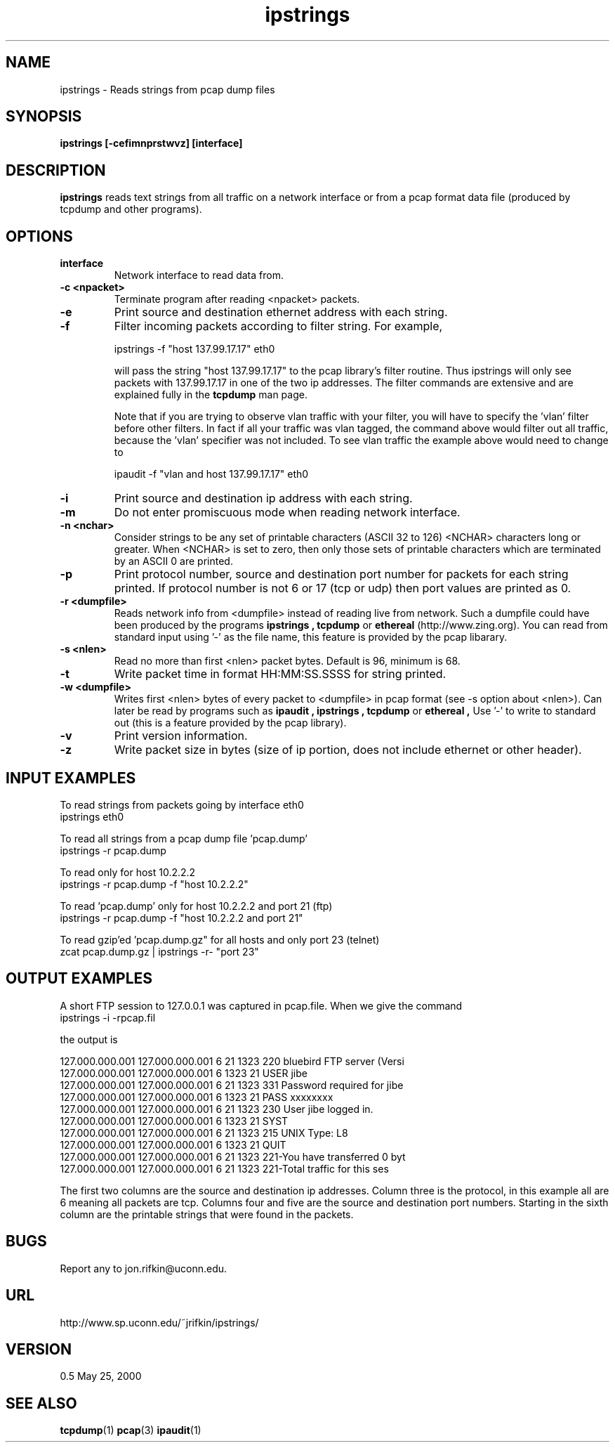 .TH ipstrings 1 "22 May 2000" "ipstrings 0.5"

.SH NAME
ipstrings \- Reads strings from pcap dump files

.SH SYNOPSIS
.BI "ipstrings [-cefimnprstwvz] [interface]"
.sp

.SH DESCRIPTION
.B ipstrings 
reads text strings from all traffic on a network interface
or from a pcap format data file (produced by tcpdump and
other programs).

.SH OPTIONS

.TP
.B interface
Network interface to read data from.

.TP
.B "-c <npacket>"
Terminate program after reading <npacket> packets.

.TP
.B "-e"
Print source and destination ethernet address with each string.

.TP
.B "-f"
Filter incoming packets according to filter string.  For example,

   ipstrings -f "host 137.99.17.17" eth0

will pass the string "host 137.99.17.17" to the pcap library's 
filter routine.  Thus ipstrings will only see packets with 137.99.17.17
in one of the two ip addresses.  The filter commands are extensive and
are explained fully in the 
.B tcpdump
man page.

Note that if you are trying to observe vlan traffic with your filter,
you will have to specify the 'vlan' filter before other filters.  In
fact if all your traffic was vlan tagged, the command above would
filter out all traffic, because the 'vlan' specifier was not included.
To see vlan traffic the example above would need to change to

   ipaudit -f "vlan and host 137.99.17.17" eth0

.TP
.B "-i"
Print source and destination ip address with each string.

.TP
.B "-m"
Do not enter promiscuous mode when reading network interface.

.TP
.B "-n <nchar>"
Consider strings to be any set of printable characters
(ASCII 32 to 126) <NCHAR> characters long or greater.
When <NCHAR> is set to zero, then only those sets
of printable characters which are terminated by 
an ASCII 0 are printed.

.TP
.B "-p"
Print protocol number, source and destination port number for packets
for each string printed.  If protocol number is not 6 or 17 (tcp or udp)
then port values are printed as 0.

.TP
.B "-r <dumpfile>"
Reads network info from <dumpfile> instead of reading live from network.
Such a dumpfile could have been produced by the programs
.B "ipstrings",
.B "tcpdump"
or
.B "ethereal"
(http://www.zing.org).
You can read from standard input using '-' as the file name, this
feature is provided by the pcap libarary.

.TP
.B "-s <nlen>"
Read no more than first <nlen> packet bytes.  Default is 96,
minimum is 68.


.TP
.B "-t"
Write packet time in format HH:MM:SS.SSSS for string printed.

.TP
.B "-w <dumpfile>"
Writes first <nlen> bytes of every packet to <dumpfile> 
in pcap format
(see -s option about <nlen>).
Can later be read by programs such as
.B "ipaudit",
.B "ipstrings",
.B "tcpdump"
or
.B "ethereal", 
Use '-' to write to standard out (this is a feature provided
by the pcap library).

.TP
.B "-v"
Print version information.

.TP
.B "-z"
Write packet size in bytes (size of ip portion, does not include
ethernet or other header).



.SH INPUT EXAMPLES

To read strings from packets going by interface eth0
   ipstrings eth0

To read all strings from a pcap dump file 'pcap.dump'
   ipstrings -r pcap.dump

To read only for host 10.2.2.2
   ipstrings -r pcap.dump -f "host 10.2.2.2"

To read 'pcap.dump' only for host 10.2.2.2 and port 21 (ftp)
   ipstrings -r pcap.dump -f "host 10.2.2.2 and port 21"

To read gzip'ed 'pcap.dump.gz" for all hosts and only port 23 (telnet)
   zcat pcap.dump.gz | ipstrings -r- "port 23"

.SH OUTPUT EXAMPLES

A short FTP session to 127.0.0.1 was captured in pcap.file.  When we give the command
   ipstrings -i -rpcap.fil

the output is

   127.000.000.001 127.000.000.001   6     21   1323  220 bluebird FTP server (Versi
   127.000.000.001 127.000.000.001   6   1323     21  USER jibe
   127.000.000.001 127.000.000.001   6     21   1323  331 Password required for jibe
   127.000.000.001 127.000.000.001   6   1323     21  PASS xxxxxxxx
   127.000.000.001 127.000.000.001   6     21   1323  230 User jibe logged in.
   127.000.000.001 127.000.000.001   6   1323     21  SYST
   127.000.000.001 127.000.000.001   6     21   1323  215 UNIX Type: L8
   127.000.000.001 127.000.000.001   6   1323     21  QUIT
   127.000.000.001 127.000.000.001   6     21   1323  221-You have transferred 0 byt
   127.000.000.001 127.000.000.001   6     21   1323  221-Total traffic for this ses

The first two columns are the source and destination ip addresses.
Column three is the protocol, in this example all are 6 meaning all packets
are tcp.  Columns four and five are the source and destination port numbers.
Starting in the sixth column are the printable strings that were found
in the packets.

.SH BUGS
Report any to jon.rifkin@uconn.edu.

.SH URL
http://www.sp.uconn.edu/~jrifkin/ipstrings/

.SH VERSION
0.5 May 25, 2000

.SH SEE ALSO
.BR tcpdump (1)
.BR pcap (3)
.BR ipaudit (1)
